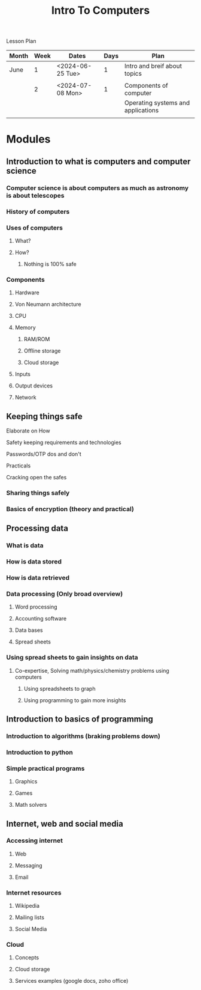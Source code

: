 #+title: Intro To Computers

Lesson Plan

| Month | Week | Dates            | Days | Plan                               |
|-------+------+------------------+------+------------------------------------|
| June  |    1 | <2024-06-25 Tue> |    1 | Intro and breif about topics       |
|       |      |                  |      |                                    |
|-------+------+------------------+------+------------------------------------|
|       |    2 | <2024-07-08 Mon> |    1 | Components of computer             |
|       |      |                  |      | Operating systems and applications |
|       |      |                  |      |                                    |
|-------+------+------------------+------+------------------------------------|





* Modules
** Introduction to what is computers and computer science
*** Computer science is about computers as much as astronomy is about telescopes
*** History of computers
*** Uses of computers
**** What?
**** How?
***** Nothing is 100% safe
*** Components
**** Hardware
**** Von Neumann architecture
**** CPU
**** Memory
***** RAM/ROM
***** Offline storage
***** Cloud storage
**** Inputs
**** Output devices
**** Network
** Keeping things safe
**** Elaborate on How
**** Safety keeping requirements and technologies
**** Passwords/OTP dos and don't
**** Practicals
**** Cracking open the safes
*** Sharing things safely
*** Basics of encryption (theory and practical)
** Processing data
*** What is data
*** How is data stored
*** How is data retrieved
*** Data processing (Only broad overview)
**** Word processing
**** Accounting software
**** Data bases
**** Spread sheets
*** Using spread sheets to gain insights on data
**** Co-expertise, Solving math/physics/chemistry problems using computers
***** Using spreadsheets to graph
***** Using programming to gain more insights
** Introduction to basics of programming
*** Introduction to algorithms (braking problems down)
*** Introduction to python
*** Simple practical programs
**** Graphics
**** Games
**** Math solvers
** Internet, web and social media
*** Accessing internet
**** Web
**** Messaging
**** Email
*** Internet resources
**** Wikipedia
**** Mailing lists
**** Social Media
*** Cloud
**** Concepts
**** Cloud storage
**** Services examples (google docs, zoho office)
